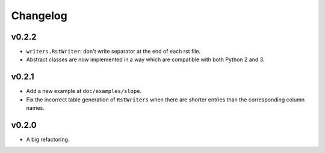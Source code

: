 Changelog
=========

v0.2.2
------

- ``writers.RstWriter``: don't write separator at the end of each rst file.
- Abstract classes are now implemented in a way which are compatible with both Python 2 and 3.

v0.2.1
------

- Add a new example at ``doc/examples/slope``.
- Fix the incorrect table generation of ``RstWriters`` when there are shorter entries than the
  corresponding column names.

v0.2.0
------

- A big refactoring.
